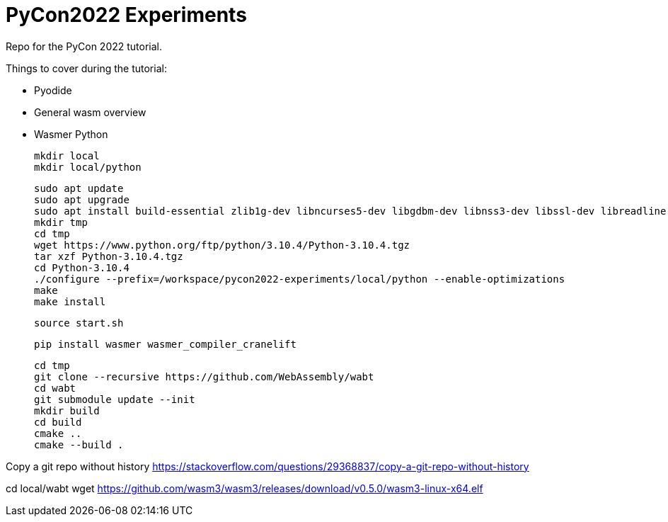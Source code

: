 # PyCon2022 Experiments

Repo for the PyCon 2022 tutorial.

Things to cover during the tutorial:

- Pyodide
- General wasm overview
- Wasmer Python

    mkdir local
    mkdir local/python

    sudo apt update
    sudo apt upgrade
    sudo apt install build-essential zlib1g-dev libncurses5-dev libgdbm-dev libnss3-dev libssl-dev libreadline-dev libffi-dev libsqlite3-dev wget libbz2-dev
    mkdir tmp
    cd tmp
    wget https://www.python.org/ftp/python/3.10.4/Python-3.10.4.tgz
    tar xzf Python-3.10.4.tgz
    cd Python-3.10.4
    ./configure --prefix=/workspace/pycon2022-experiments/local/python --enable-optimizations
    make
    make install

    source start.sh

    pip install wasmer wasmer_compiler_cranelift

    cd tmp
    git clone --recursive https://github.com/WebAssembly/wabt
    cd wabt
    git submodule update --init
    mkdir build
    cd build
    cmake ..
    cmake --build .

Copy a git repo without history
https://stackoverflow.com/questions/29368837/copy-a-git-repo-without-history

cd local/wabt
wget https://github.com/wasm3/wasm3/releases/download/v0.5.0/wasm3-linux-x64.elf
